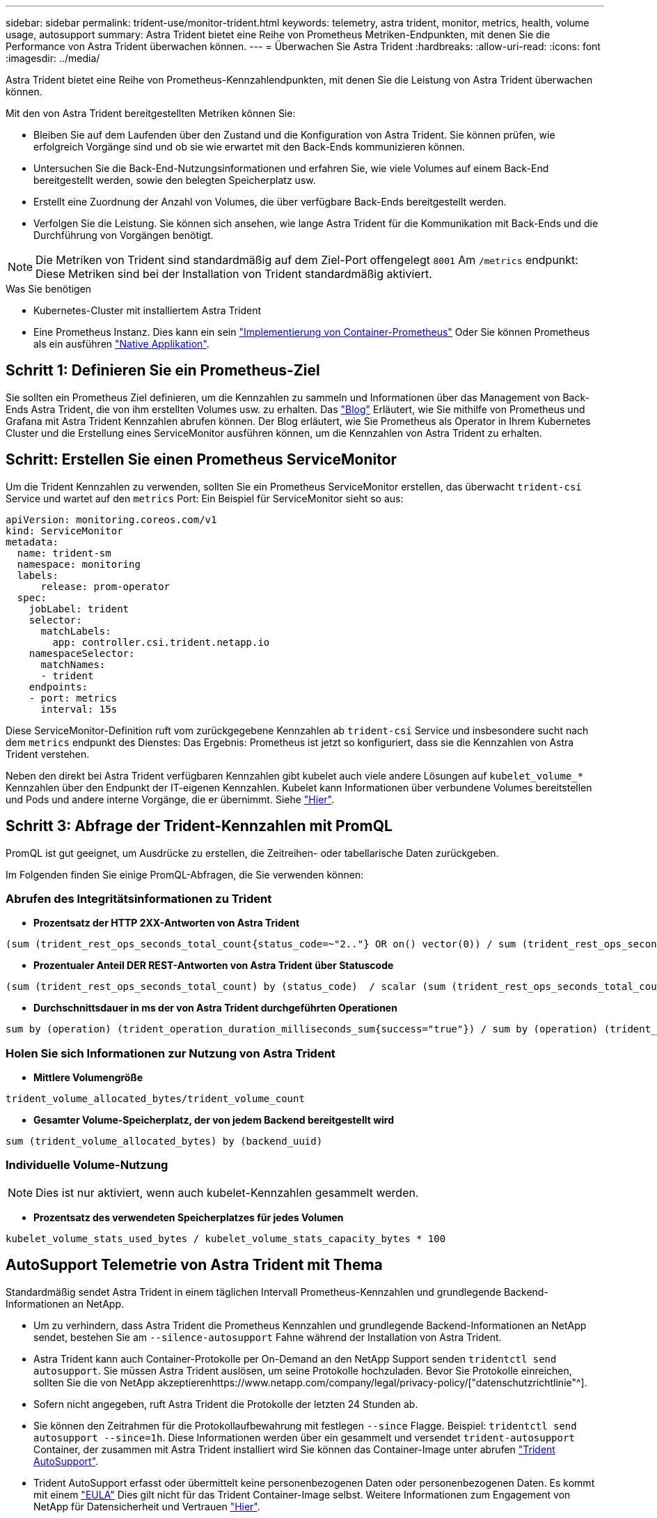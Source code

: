 ---
sidebar: sidebar 
permalink: trident-use/monitor-trident.html 
keywords: telemetry, astra trident, monitor, metrics, health, volume usage, autosupport 
summary: Astra Trident bietet eine Reihe von Prometheus Metriken-Endpunkten, mit denen Sie die Performance von Astra Trident überwachen können. 
---
= Überwachen Sie Astra Trident
:hardbreaks:
:allow-uri-read: 
:icons: font
:imagesdir: ../media/


Astra Trident bietet eine Reihe von Prometheus-Kennzahlendpunkten, mit denen Sie die Leistung von Astra Trident überwachen können.

Mit den von Astra Trident bereitgestellten Metriken können Sie:

* Bleiben Sie auf dem Laufenden über den Zustand und die Konfiguration von Astra Trident. Sie können prüfen, wie erfolgreich Vorgänge sind und ob sie wie erwartet mit den Back-Ends kommunizieren können.
* Untersuchen Sie die Back-End-Nutzungsinformationen und erfahren Sie, wie viele Volumes auf einem Back-End bereitgestellt werden, sowie den belegten Speicherplatz usw.
* Erstellt eine Zuordnung der Anzahl von Volumes, die über verfügbare Back-Ends bereitgestellt werden.
* Verfolgen Sie die Leistung. Sie können sich ansehen, wie lange Astra Trident für die Kommunikation mit Back-Ends und die Durchführung von Vorgängen benötigt.



NOTE: Die Metriken von Trident sind standardmäßig auf dem Ziel-Port offengelegt `8001` Am `/metrics` endpunkt: Diese Metriken sind bei der Installation von Trident standardmäßig aktiviert.

.Was Sie benötigen
* Kubernetes-Cluster mit installiertem Astra Trident
* Eine Prometheus Instanz. Dies kann ein sein https://github.com/prometheus-operator/prometheus-operator["Implementierung von Container-Prometheus"^] Oder Sie können Prometheus als ein ausführen https://prometheus.io/download/["Native Applikation"^].




== Schritt 1: Definieren Sie ein Prometheus-Ziel

Sie sollten ein Prometheus Ziel definieren, um die Kennzahlen zu sammeln und Informationen über das Management von Back-Ends Astra Trident, die von ihm erstellten Volumes usw. zu erhalten. Das https://netapp.io/2020/02/20/prometheus-and-trident/["Blog"^] Erläutert, wie Sie mithilfe von Prometheus und Grafana mit Astra Trident Kennzahlen abrufen können. Der Blog erläutert, wie Sie Prometheus als Operator in Ihrem Kubernetes Cluster und die Erstellung eines ServiceMonitor ausführen können, um die Kennzahlen von Astra Trident zu erhalten.



== Schritt: Erstellen Sie einen Prometheus ServiceMonitor

Um die Trident Kennzahlen zu verwenden, sollten Sie ein Prometheus ServiceMonitor erstellen, das überwacht `trident-csi` Service und wartet auf den `metrics` Port: Ein Beispiel für ServiceMonitor sieht so aus:

[listing]
----
apiVersion: monitoring.coreos.com/v1
kind: ServiceMonitor
metadata:
  name: trident-sm
  namespace: monitoring
  labels:
      release: prom-operator
  spec:
    jobLabel: trident
    selector:
      matchLabels:
        app: controller.csi.trident.netapp.io
    namespaceSelector:
      matchNames:
      - trident
    endpoints:
    - port: metrics
      interval: 15s
----
Diese ServiceMonitor-Definition ruft vom zurückgegebene Kennzahlen ab `trident-csi` Service und insbesondere sucht nach dem `metrics` endpunkt des Dienstes: Das Ergebnis: Prometheus ist jetzt so konfiguriert, dass sie die Kennzahlen von Astra Trident verstehen.

Neben den direkt bei Astra Trident verfügbaren Kennzahlen gibt kubelet auch viele andere Lösungen auf `kubelet_volume_*` Kennzahlen über den Endpunkt der IT-eigenen Kennzahlen. Kubelet kann Informationen über verbundene Volumes bereitstellen und Pods und andere interne Vorgänge, die er übernimmt. Siehe https://kubernetes.io/docs/concepts/cluster-administration/monitoring/["Hier"^].



== Schritt 3: Abfrage der Trident-Kennzahlen mit PromQL

PromQL ist gut geeignet, um Ausdrücke zu erstellen, die Zeitreihen- oder tabellarische Daten zurückgeben.

Im Folgenden finden Sie einige PromQL-Abfragen, die Sie verwenden können:



=== Abrufen des Integritätsinformationen zu Trident

* **Prozentsatz der HTTP 2XX-Antworten von Astra Trident**


[listing]
----
(sum (trident_rest_ops_seconds_total_count{status_code=~"2.."} OR on() vector(0)) / sum (trident_rest_ops_seconds_total_count)) * 100
----
* **Prozentualer Anteil DER REST-Antworten von Astra Trident über Statuscode**


[listing]
----
(sum (trident_rest_ops_seconds_total_count) by (status_code)  / scalar (sum (trident_rest_ops_seconds_total_count))) * 100
----
* **Durchschnittsdauer in ms der von Astra Trident durchgeführten Operationen**


[listing]
----
sum by (operation) (trident_operation_duration_milliseconds_sum{success="true"}) / sum by (operation) (trident_operation_duration_milliseconds_count{success="true"})
----


=== Holen Sie sich Informationen zur Nutzung von Astra Trident

* **Mittlere Volumengröße**


[listing]
----
trident_volume_allocated_bytes/trident_volume_count
----
* **Gesamter Volume-Speicherplatz, der von jedem Backend bereitgestellt wird**


[listing]
----
sum (trident_volume_allocated_bytes) by (backend_uuid)
----


=== Individuelle Volume-Nutzung


NOTE: Dies ist nur aktiviert, wenn auch kubelet-Kennzahlen gesammelt werden.

* **Prozentsatz des verwendeten Speicherplatzes für jedes Volumen**


[listing]
----
kubelet_volume_stats_used_bytes / kubelet_volume_stats_capacity_bytes * 100
----


== AutoSupport Telemetrie von Astra Trident mit Thema

Standardmäßig sendet Astra Trident in einem täglichen Intervall Prometheus-Kennzahlen und grundlegende Backend-Informationen an NetApp.

* Um zu verhindern, dass Astra Trident die Prometheus Kennzahlen und grundlegende Backend-Informationen an NetApp sendet, bestehen Sie am `--silence-autosupport` Fahne während der Installation von Astra Trident.
* Astra Trident kann auch Container-Protokolle per On-Demand an den NetApp Support senden `tridentctl send autosupport`. Sie müssen Astra Trident auslösen, um seine Protokolle hochzuladen. Bevor Sie Protokolle einreichen, sollten Sie die von NetApp akzeptierenhttps://www.netapp.com/company/legal/privacy-policy/["datenschutzrichtlinie"^].
* Sofern nicht angegeben, ruft Astra Trident die Protokolle der letzten 24 Stunden ab.
* Sie können den Zeitrahmen für die Protokollaufbewahrung mit festlegen `--since` Flagge. Beispiel: `tridentctl send autosupport --since=1h`. Diese Informationen werden über ein gesammelt und versendet `trident-autosupport` Container, der zusammen mit Astra Trident installiert wird Sie können das Container-Image unter abrufen https://hub.docker.com/r/netapp/trident-autosupport["Trident AutoSupport"^].
* Trident AutoSupport erfasst oder übermittelt keine personenbezogenen Daten oder personenbezogenen Daten. Es kommt mit einem https://www.netapp.com/us/media/enduser-license-agreement-worldwide.pdf["EULA"^] Dies gilt nicht für das Trident Container-Image selbst. Weitere Informationen zum Engagement von NetApp für Datensicherheit und Vertrauen https://www.netapp.com/us/company/trust-center/index.aspx["Hier"^].


Eine von Astra Trident gesendete Beispiellast sieht folgendermaßen aus:

[listing]
----
---
items:
- backendUUID: ff3852e1-18a5-4df4-b2d3-f59f829627ed
  protocol: file
  config:
    version: 1
    storageDriverName: ontap-nas
    debug: false
    debugTraceFlags:
    disableDelete: false
    serialNumbers:
    - nwkvzfanek_SN
    limitVolumeSize: ''
  state: online
  online: true

----
* Die AutoSupport Meldungen werden an den AutoSupport Endpunkt von NetApp gesendet. Wenn Sie zum Speichern von Container-Images eine private Registrierung verwenden, können Sie das verwenden `--image-registry` Flagge.
* Sie können auch Proxy-URLs konfigurieren, indem Sie die Installation YAML-Dateien erstellen. Dies kann mit erfolgen `tridentctl install --generate-custom-yaml` So erstellen Sie die YAML-Dateien und fügen die hinzu `--proxy-url` Argument für das `trident-autosupport` Container in `trident-deployment.yaml`.




== Deaktivieren Sie Astra Trident Metriken

Um**-Metriken von der Meldung zu deaktivieren, sollten Sie benutzerdefinierte YAML generieren (mit dem `--generate-custom-yaml` Markieren) und bearbeiten, um die zu entfernen `--metrics` Flagge wird für das aufgerufen `trident-main`Container:
